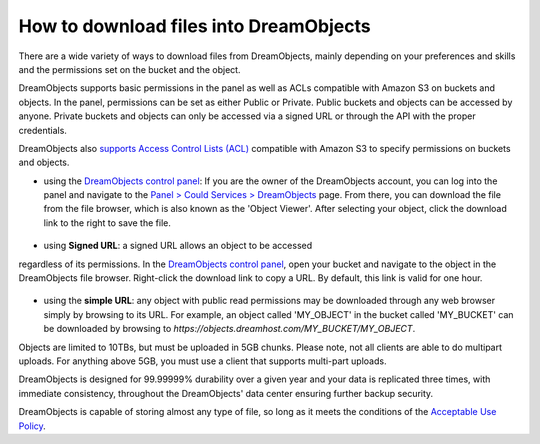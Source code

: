 =======================================
How to download files into DreamObjects
=======================================

There are a wide variety of ways to download files from DreamObjects,
mainly depending on your preferences and skills and the permissions
set on the bucket and the object.

DreamObjects supports basic permissions in the panel as well as ACLs
compatible with Amazon S3 on buckets and objects. In the panel,
permissions can be set as either Public or Private. Public buckets and
objects can be accessed by anyone. Private buckets and objects can
only be accessed via a signed URL or through the API with the proper
credentials.

DreamObjects also `supports Access Control Lists (ACL)`_ compatible
with Amazon S3 to specify permissions on buckets and objects.

- using the `DreamObjects control panel`_: If you are the owner of the
  DreamObjects account, you can log into the panel and navigate to the
  `Panel > Could Services > DreamObjects`_ page. From there, you can
  download the file from the file browser, which is also known as the
  'Object Viewer'. After selecting your object, click the download
  link to the right to save the file.

.. figure:: images/01_DreamObjects.fw.png

- using **Signed URL**: a signed URL allows an object to be accessed
regardless of its permissions. In the `DreamObjects control panel`_,
open your bucket and navigate to the object in the DreamObjects file
browser. Right-click the download link to copy a URL. By default, this
link is valid for one hour.

.. figure:: images/02_DreamObjects.fw.png

- using the **simple URL**: any object with public read permissions may be
  downloaded through any web browser simply by browsing to its URL.
  For example, an object called 'MY_OBJECT' in the bucket called
  'MY_BUCKET' can be downloaded by browsing to
  `https://objects.dreamhost.com/MY_BUCKET/MY_OBJECT`.

Objects are limited to 10TBs, but must be uploaded in 5GB chunks.
Please note, not all clients are able to do multipart uploads. For
anything above 5GB, you must use a client that supports multi-part
uploads.

DreamObjects is designed for 99.99999% durability over a given year
and your data is replicated three times, with immediate consistency,
throughout the DreamObjects' data center ensuring further backup
security.

DreamObjects is capable of storing almost any type of file, so long as
it meets the conditions of the `Acceptable Use Policy`_.

.. _DreamObjects control panel: https://panel.dreamhost.com/index.cgi?tree=cloud.objects&
.. _Panel > Could Services > DreamObjects: https://panel.dreamhost.com/index.cgi?tree=cloud.objects&
.. _Acceptable Use Policy: http://dreamhost.com/acceptable-use-policy/
.. _supports Access Control Lists (ACL): /articles/215916697-Understand-DreamObjects-S3-compatible-Access-Control-List

.. meta::
    :labels: desktop upload object bucket
